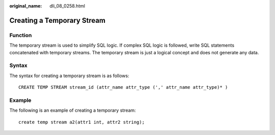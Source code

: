 :original_name: dli_08_0258.html

.. _dli_08_0258:

Creating a Temporary Stream
===========================

Function
--------

The temporary stream is used to simplify SQL logic. If complex SQL logic is followed, write SQL statements concatenated with temporary streams. The temporary stream is just a logical concept and does not generate any data.

Syntax
------

The syntax for creating a temporary stream is as follows:

::

   CREATE TEMP STREAM stream_id (attr_name attr_type (',' attr_name attr_type)* )

Example
-------

The following is an example of creating a temporary stream:

::

   create temp stream a2(attr1 int, attr2 string);

